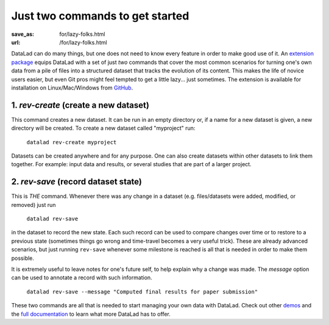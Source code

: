 Just two commands to get started
********************************
:save_as: for/lazy-folks.html
:url: /for/lazy-folks.html

DataLad can do many things, but one does not need to know every feature in order
to make good use of it. An `extension package
<http://docs.datalad.org/projects/revolution>`_ equips DataLad with a set of
just *two* commands that cover the most common scenarios for turning one's own
data from a pile of files into a structured dataset that tracks the evolution
of its content. This makes the life of novice users easier, but even Git pros
might feel tempted to get a little lazy... just sometimes. The extension is
available for installation on Linux/Mac/Windows from `GitHub
<https://github.com/datalad/datalad-revolution>`_.

1. `rev-create` (create a new dataset)
======================================

This command creates a new dataset. It can be run in an empty directory or,
if a name for a new dataset is given, a new directory will be created. To
create a new dataset called "myproject" run:

   ``datalad rev-create myproject``

Datasets can be created anywhere and for any purpose. One can also create
datasets within other datasets to link them together. For example: input data
and results, or several studies that are part of a larger project.


2. `rev-save` (record dataset state)
====================================

This is *THE* command. Whenever there was any change in a dataset (e.g.
files/datasets were added, modified, or removed) just run

   ``datalad rev-save``

in the dataset to record the new state. Each such record can be used to compare
changes over time or to restore to a previous state (sometimes things go wrong
and time-travel becomes a very useful trick). These are already advanced
scenarios, but just running ``rev-save`` whenever some milestone is reached  is
all that is needed in order to make them possible.

It is extremely useful to leave notes for one's future self, to help explain
why a change was made. The *message* option can be used to annotate a record
with such information.

   ``datalad rev-save --message "Computed final results for paper submission"``

These two commands are all that is needed to start managing your own data with
DataLad. Check out other `demos <../features>`__ and the `full documentation
<http://docs.datalad.org>`_ to learn what more DataLad has to offer.

